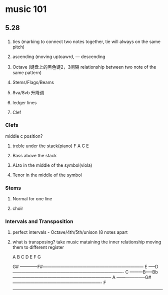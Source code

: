* music 101
** 5.28 
*** 
**** ties (marking to connect two notes together, tie will always on the same pitch) 
**** ascending (moving uptoawrd, --- descending
**** Octave (键盘上的黑色键2，3间隔 relationship between two note of the same pattern)
**** Stems/Flags/Beams
**** 8va/8vb 升降调 
**** ledger lines
**** Clef

*** Clefs
    middle c position?

**** treble under the stack(piano)  F A C E

**** Bass above the stack

**** ALto in the middle of the symbol(viola)

**** Tenor in the middle of the symbol

*** Stems

**** Normal for one line

**** choir

*** Intervals and Transposition 

**** perfect intervals - Octave/4th/5th/unison (8 notes apart 

**** what is transposing? take music mataining the inner relationship moving them to different register

A B C D E F G

                    G#
------------F#---------------------------------------------------------------------
       E
-----D----------------------------------------------------------------------------
   C
---------B-----Bb--------------------------------------------------------------------
A
--------------------G#-------------------------------------------------------------
  F
------------------------------------------------------------------------------------


